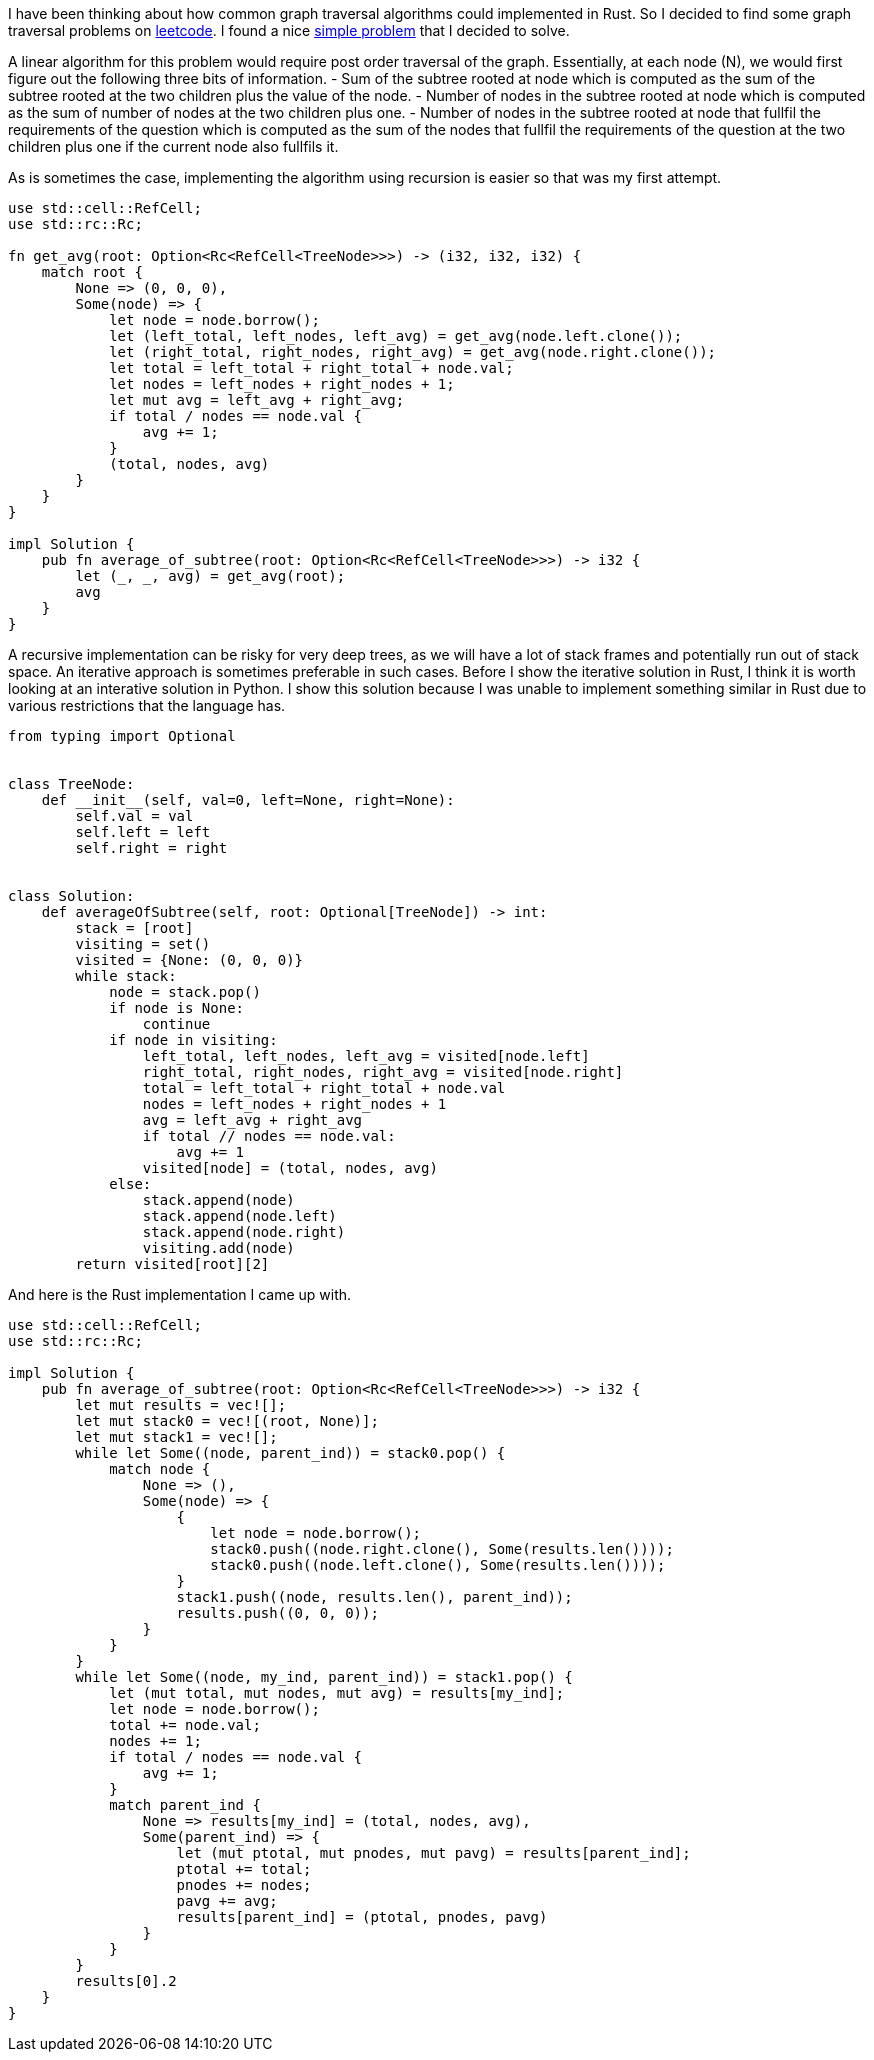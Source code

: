 I have been thinking about how common graph traversal algorithms could implemented in Rust.  So I decided to find some graph traversal problems on https://www.leetcode.com[leetcode].  I found a nice https://leetcode.com/problems/count-nodes-equal-to-average-of-subtree/[simple problem] that I decided to solve.

A linear algorithm for this problem would require post order traversal of the graph.  Essentially, at each node (N), we would first figure out the following three bits of information.
- Sum of the subtree rooted at node which is computed as the sum of the subtree rooted at the two children plus the value of the node.
- Number of nodes in the subtree rooted at node which is computed as the sum of number of nodes at the two children plus one.
- Number of nodes in the subtree rooted at node that fullfil the requirements of the question which is computed as the sum of the nodes that fullfil the requirements of the question at the two children plus one if the current node also fullfils it.

As is sometimes the case, implementing the algorithm using recursion is easier so that was my first attempt.

[source,rust]
----
use std::cell::RefCell;
use std::rc::Rc;

fn get_avg(root: Option<Rc<RefCell<TreeNode>>>) -> (i32, i32, i32) {
    match root {
        None => (0, 0, 0),
        Some(node) => {
            let node = node.borrow();
            let (left_total, left_nodes, left_avg) = get_avg(node.left.clone());
            let (right_total, right_nodes, right_avg) = get_avg(node.right.clone());
            let total = left_total + right_total + node.val;
            let nodes = left_nodes + right_nodes + 1;
            let mut avg = left_avg + right_avg;
            if total / nodes == node.val {
                avg += 1;
            }
            (total, nodes, avg)
        }
    }
}

impl Solution {
    pub fn average_of_subtree(root: Option<Rc<RefCell<TreeNode>>>) -> i32 {
        let (_, _, avg) = get_avg(root);
        avg
    }
}
----

A recursive implementation can be risky for very deep trees, as we will have a lot of stack frames and potentially run out of stack space.  An iterative approach is sometimes preferable in such cases.  Before I show the iterative solution in Rust, I think it is worth looking at an interative solution in Python.  I show this solution because I was unable to implement something similar in Rust due to various restrictions that the language has.

[source,python]
----
from typing import Optional


class TreeNode:
    def __init__(self, val=0, left=None, right=None):
        self.val = val
        self.left = left
        self.right = right


class Solution:
    def averageOfSubtree(self, root: Optional[TreeNode]) -> int:
        stack = [root]
        visiting = set()
        visited = {None: (0, 0, 0)}
        while stack:
            node = stack.pop()
            if node is None:
                continue
            if node in visiting:
                left_total, left_nodes, left_avg = visited[node.left]
                right_total, right_nodes, right_avg = visited[node.right]
                total = left_total + right_total + node.val
                nodes = left_nodes + right_nodes + 1
                avg = left_avg + right_avg
                if total // nodes == node.val:
                    avg += 1
                visited[node] = (total, nodes, avg)
            else:
                stack.append(node)
                stack.append(node.left)
                stack.append(node.right)
                visiting.add(node)
        return visited[root][2]
----

And here is the Rust implementation I came up with.

[source,rust]
----
use std::cell::RefCell;
use std::rc::Rc;

impl Solution {
    pub fn average_of_subtree(root: Option<Rc<RefCell<TreeNode>>>) -> i32 {
        let mut results = vec![];
        let mut stack0 = vec![(root, None)];
        let mut stack1 = vec![];
        while let Some((node, parent_ind)) = stack0.pop() {
            match node {
                None => (),
                Some(node) => {
                    {
                        let node = node.borrow();
                        stack0.push((node.right.clone(), Some(results.len())));
                        stack0.push((node.left.clone(), Some(results.len())));
                    }
                    stack1.push((node, results.len(), parent_ind));
                    results.push((0, 0, 0));
                }
            }
        }
        while let Some((node, my_ind, parent_ind)) = stack1.pop() {
            let (mut total, mut nodes, mut avg) = results[my_ind];
            let node = node.borrow();
            total += node.val;
            nodes += 1;
            if total / nodes == node.val {
                avg += 1;
            }
            match parent_ind {
                None => results[my_ind] = (total, nodes, avg),
                Some(parent_ind) => {
                    let (mut ptotal, mut pnodes, mut pavg) = results[parent_ind];
                    ptotal += total;
                    pnodes += nodes;
                    pavg += avg;
                    results[parent_ind] = (ptotal, pnodes, pavg)
                }
            }
        }
        results[0].2
    }
}
----
